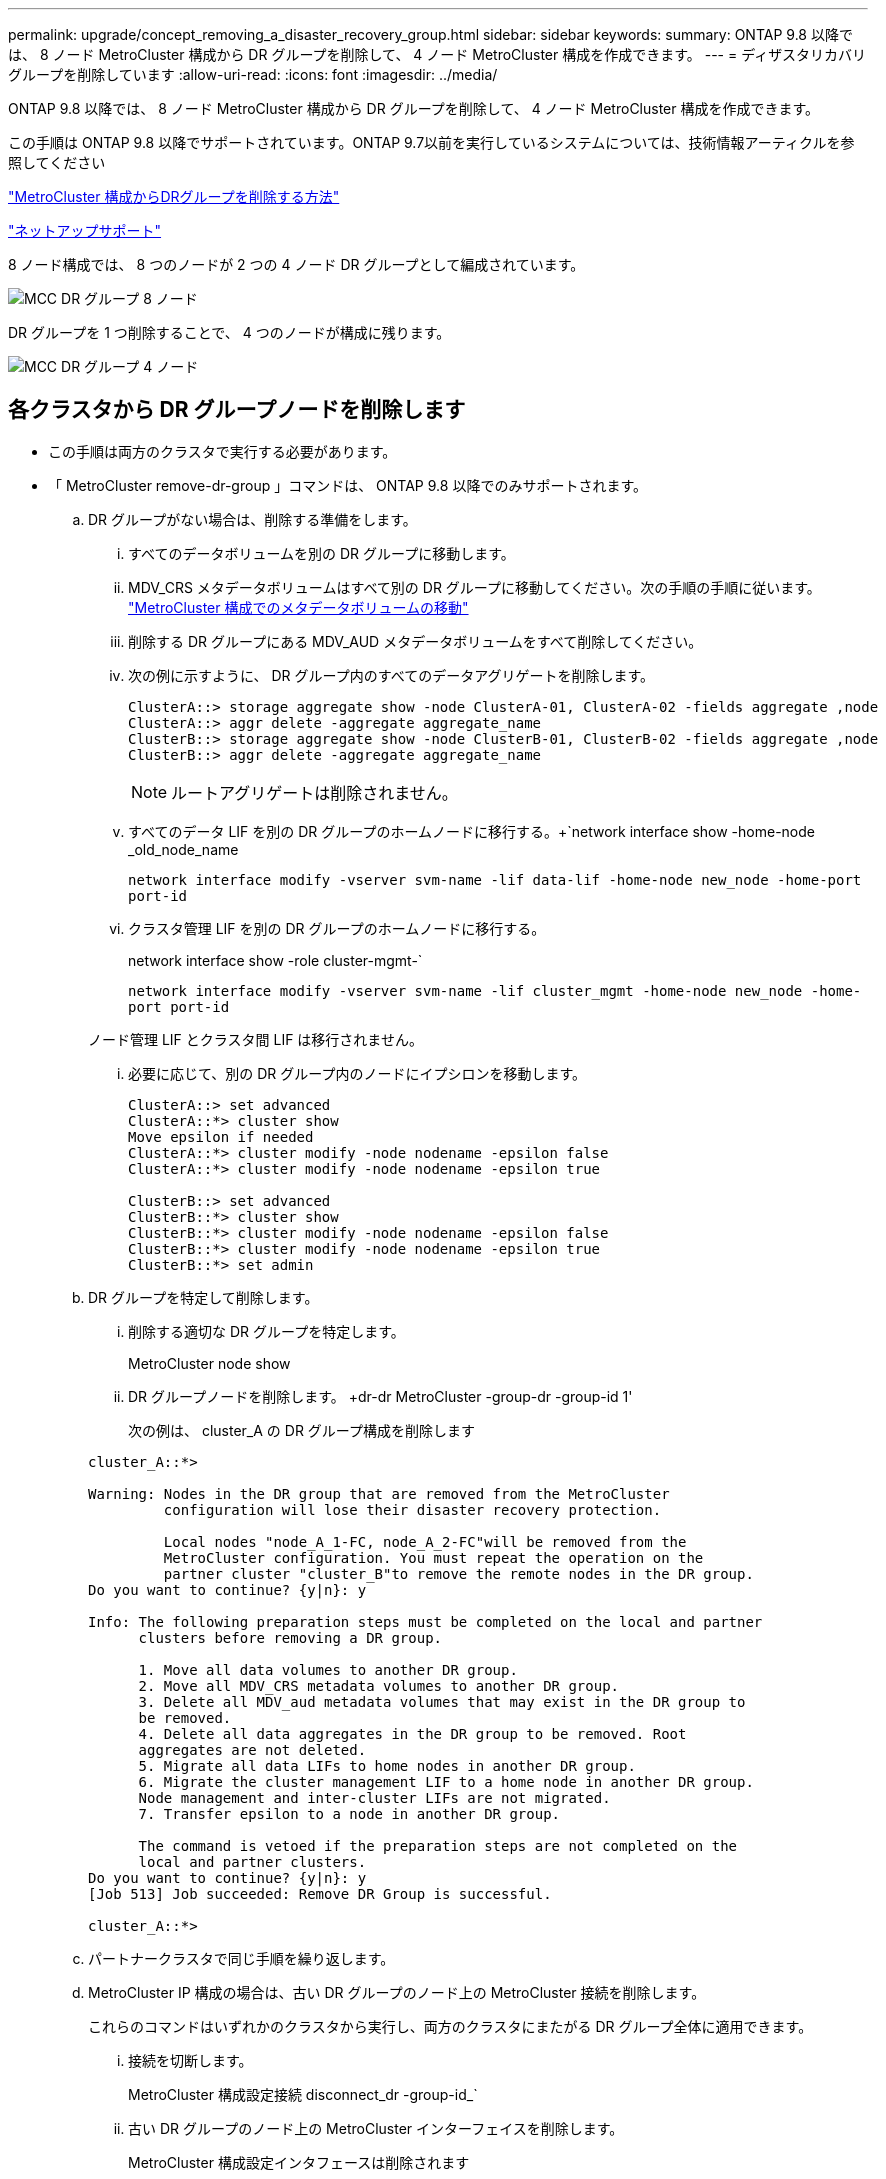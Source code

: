 ---
permalink: upgrade/concept_removing_a_disaster_recovery_group.html 
sidebar: sidebar 
keywords:  
summary: ONTAP 9.8 以降では、 8 ノード MetroCluster 構成から DR グループを削除して、 4 ノード MetroCluster 構成を作成できます。 
---
= ディザスタリカバリグループを削除しています
:allow-uri-read: 
:icons: font
:imagesdir: ../media/


[role="lead"]
ONTAP 9.8 以降では、 8 ノード MetroCluster 構成から DR グループを削除して、 4 ノード MetroCluster 構成を作成できます。

この手順は ONTAP 9.8 以降でサポートされています。ONTAP 9.7以前を実行しているシステムについては、技術情報アーティクルを参照してください

link:https://kb.netapp.com/Advice_and_Troubleshooting/Data_Protection_and_Security/MetroCluster/How_to_remove_a_DR-Group_from_a_MetroCluster["MetroCluster 構成からDRグループを削除する方法"]

https://mysupport.netapp.com/site/global/dashboard["ネットアップサポート"]

8 ノード構成では、 8 つのノードが 2 つの 4 ノード DR グループとして編成されています。

image::../media/mcc_dr_groups_8_node.gif[MCC DR グループ 8 ノード]

DR グループを 1 つ削除することで、 4 つのノードが構成に残ります。

image::../media/mcc_dr_groups_4_node.gif[MCC DR グループ 4 ノード]



== 各クラスタから DR グループノードを削除します

* この手順は両方のクラスタで実行する必要があります。
* 「 MetroCluster remove-dr-group 」コマンドは、 ONTAP 9.8 以降でのみサポートされます。
+
.. DR グループがない場合は、削除する準備をします。
+
... すべてのデータボリュームを別の DR グループに移動します。
... MDV_CRS メタデータボリュームはすべて別の DR グループに移動してください。次の手順の手順に従います。 https://docs.netapp.com/ontap-9/topic/com.netapp.doc.hw-metrocluster-service/task_move_a_metadata_volume_in_mcc_configurations.html["MetroCluster 構成でのメタデータボリュームの移動"]
... 削除する DR グループにある MDV_AUD メタデータボリュームをすべて削除してください。
... 次の例に示すように、 DR グループ内のすべてのデータアグリゲートを削除します。
+
[listing]
----
ClusterA::> storage aggregate show -node ClusterA-01, ClusterA-02 -fields aggregate ,node
ClusterA::> aggr delete -aggregate aggregate_name
ClusterB::> storage aggregate show -node ClusterB-01, ClusterB-02 -fields aggregate ,node
ClusterB::> aggr delete -aggregate aggregate_name
----
+

NOTE: ルートアグリゲートは削除されません。

... すべてのデータ LIF を別の DR グループのホームノードに移行する。+`network interface show -home-node _old_node_name
+
`network interface modify -vserver svm-name -lif data-lif -home-node new_node -home-port port-id`

... クラスタ管理 LIF を別の DR グループのホームノードに移行する。
+
network interface show -role cluster-mgmt-`

+
`network interface modify -vserver svm-name -lif cluster_mgmt -home-node new_node -home-port port-id`

+
ノード管理 LIF とクラスタ間 LIF は移行されません。

... 必要に応じて、別の DR グループ内のノードにイプシロンを移動します。
+
[listing]
----
ClusterA::> set advanced
ClusterA::*> cluster show
Move epsilon if needed
ClusterA::*> cluster modify -node nodename -epsilon false
ClusterA::*> cluster modify -node nodename -epsilon true

ClusterB::> set advanced
ClusterB::*> cluster show
ClusterB::*> cluster modify -node nodename -epsilon false
ClusterB::*> cluster modify -node nodename -epsilon true
ClusterB::*> set admin
----


.. DR グループを特定して削除します。
+
... 削除する適切な DR グループを特定します。
+
MetroCluster node show

... DR グループノードを削除します。 +dr-dr MetroCluster -group-dr -group-id 1'
+
次の例は、 cluster_A の DR グループ構成を削除します

+
[listing]
----
cluster_A::*>

Warning: Nodes in the DR group that are removed from the MetroCluster
         configuration will lose their disaster recovery protection.

         Local nodes "node_A_1-FC, node_A_2-FC"will be removed from the
         MetroCluster configuration. You must repeat the operation on the
         partner cluster "cluster_B"to remove the remote nodes in the DR group.
Do you want to continue? {y|n}: y

Info: The following preparation steps must be completed on the local and partner
      clusters before removing a DR group.

      1. Move all data volumes to another DR group.
      2. Move all MDV_CRS metadata volumes to another DR group.
      3. Delete all MDV_aud metadata volumes that may exist in the DR group to
      be removed.
      4. Delete all data aggregates in the DR group to be removed. Root
      aggregates are not deleted.
      5. Migrate all data LIFs to home nodes in another DR group.
      6. Migrate the cluster management LIF to a home node in another DR group.
      Node management and inter-cluster LIFs are not migrated.
      7. Transfer epsilon to a node in another DR group.

      The command is vetoed if the preparation steps are not completed on the
      local and partner clusters.
Do you want to continue? {y|n}: y
[Job 513] Job succeeded: Remove DR Group is successful.

cluster_A::*>
----


.. パートナークラスタで同じ手順を繰り返します。
.. MetroCluster IP 構成の場合は、古い DR グループのノード上の MetroCluster 接続を削除します。
+
これらのコマンドはいずれかのクラスタから実行し、両方のクラスタにまたがる DR グループ全体に適用できます。

+
... 接続を切断します。
+
MetroCluster 構成設定接続 disconnect_dr -group-id_`

... 古い DR グループのノード上の MetroCluster インターフェイスを削除します。
+
MetroCluster 構成設定インタフェースは削除されます

... 古い DR グループの構成を削除します。+ MetroCluster 構成設定 DR-group delete


.. 古い DR グループからノードを分離
+
この手順は各クラスタで実行する必要があります。

+
... advanced 権限レベルを設定します。
+
「 advanced 」の権限が必要です

... ストレージフェイルオーバーを無効にします。
+
storage failover modify -node node_name enable false

... ノードを削除します :+`cluster unjoin -node -node_name _`
+
古い DR グループ内のもう一方のローカルノードに対して、この手順を繰り返します。

... admin 特権レベルを設定します。 +'set -privilege admin'


.. 新しい DR グループでクラスタ HA を再度有効にします。
+
cluster ha modify -configured true

+
この手順は各クラスタで実行する必要があります。

.. 古いコントローラモジュールとストレージシェルフを停止、電源オフ、および取り外します。



